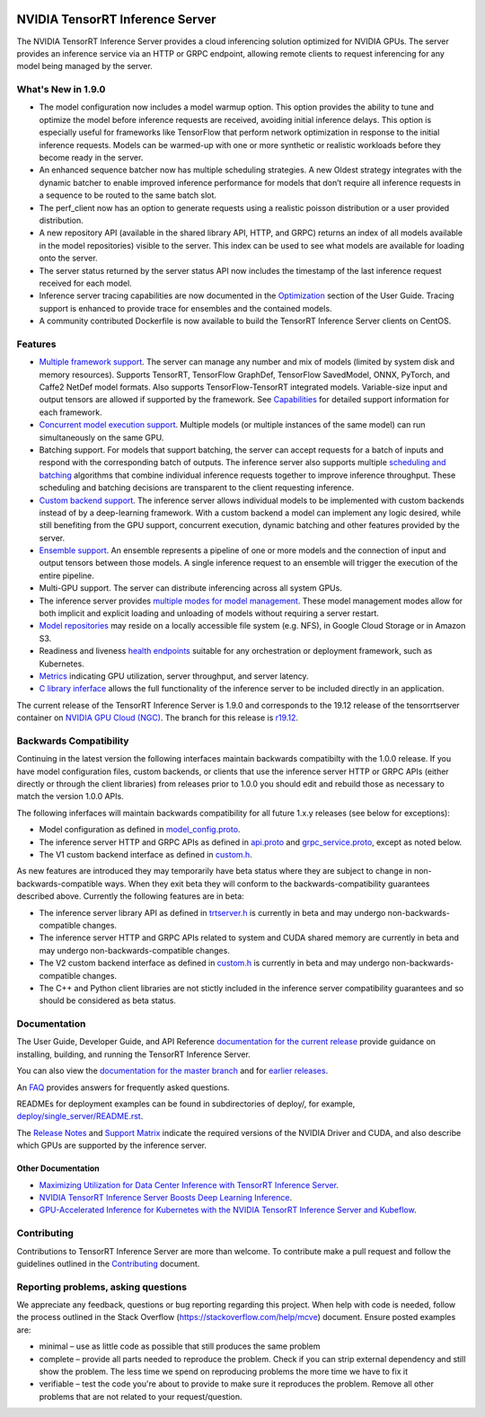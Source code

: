 ..
  # Copyright (c) 2018-2019, NVIDIA CORPORATION. All rights reserved.
  #
  # Redistribution and use in source and binary forms, with or without
  # modification, are permitted provided that the following conditions
  # are met:
  #  * Redistributions of source code must retain the above copyright
  #    notice, this list of conditions and the following disclaimer.
  #  * Redistributions in binary form must reproduce the above copyright
  #    notice, this list of conditions and the following disclaimer in the
  #    documentation and/or other materials provided with the distribution.
  #  * Neither the name of NVIDIA CORPORATION nor the names of its
  #    contributors may be used to endorse or promote products derived
  #    from this software without specific prior written permission.
  #
  # THIS SOFTWARE IS PROVIDED BY THE COPYRIGHT HOLDERS ``AS IS'' AND ANY
  # EXPRESS OR IMPLIED WARRANTIES, INCLUDING, BUT NOT LIMITED TO, THE
  # IMPLIED WARRANTIES OF MERCHANTABILITY AND FITNESS FOR A PARTICULAR
  # PURPOSE ARE DISCLAIMED.  IN NO EVENT SHALL THE COPYRIGHT OWNER OR
  # CONTRIBUTORS BE LIABLE FOR ANY DIRECT, INDIRECT, INCIDENTAL, SPECIAL,
  # EXEMPLARY, OR CONSEQUENTIAL DAMAGES (INCLUDING, BUT NOT LIMITED TO,
  # PROCUREMENT OF SUBSTITUTE GOODS OR SERVICES; LOSS OF USE, DATA, OR
  # PROFITS; OR BUSINESS INTERRUPTION) HOWEVER CAUSED AND ON ANY THEORY
  # OF LIABILITY, WHETHER IN CONTRACT, STRICT LIABILITY, OR TORT
  # (INCLUDING NEGLIGENCE OR OTHERWISE) ARISING IN ANY WAY OUT OF THE USE
  # OF THIS SOFTWARE, EVEN IF ADVISED OF THE POSSIBILITY OF SUCH DAMAGE.

|License|

NVIDIA TensorRT Inference Server
================================

.. overview-begin-marker-do-not-remove

The NVIDIA TensorRT Inference Server provides a cloud inferencing
solution optimized for NVIDIA GPUs. The server provides an inference
service via an HTTP or GRPC endpoint, allowing remote clients to
request inferencing for any model being managed by the server.

What's New in 1.9.0
-------------------
* The model configuration now includes a model warmup option. This option 
  provides the ability to tune and optimize the model before inference requests 
  are received, avoiding initial inference delays. This option is especially 
  useful for frameworks like TensorFlow that perform network optimization in 
  response to the initial inference requests. Models can be warmed-up with one 
  or more synthetic or realistic workloads before they become ready in the 
  server.

* An enhanced sequence batcher now has multiple scheduling strategies. A new 
  Oldest strategy integrates with the dynamic batcher to enable improved 
  inference performance for models that don’t require all inference requests 
  in a sequence to be routed to the same batch slot.

* The perf_client now has an option to generate requests using a realistic 
  poisson distribution or a user provided distribution.

* A new repository API (available in the shared library API, HTTP, and GRPC) 
  returns an index of all models available in the model repositories) visible 
  to the server. This index can be used to see what models are available for 
  loading onto the server.

* The server status returned by the server status API now includes the 
  timestamp of the last inference request received for each model.

* Inference server tracing capabilities are now documented in the `Optimization
  <https://docs.nvidia.com/deeplearning/sdk/tensorrt-inference-server-guide/docs/optimization.html>`_
  section of the User Guide. Tracing support is enhanced to provide trace for 
  ensembles and the contained models.

* A community contributed Dockerfile is now available to build the TensorRT 
  Inference Server clients on CentOS.

Features
--------

* `Multiple framework support
  <https://docs.nvidia.com/deeplearning/sdk/tensorrt-inference-server-guide/docs/model_repository.html#framework-model-definition>`_. The
  server can manage any number and mix of models (limited by system
  disk and memory resources). Supports TensorRT, TensorFlow GraphDef,
  TensorFlow SavedModel, ONNX, PyTorch, and Caffe2 NetDef model
  formats. Also supports TensorFlow-TensorRT integrated
  models. Variable-size input and output tensors are allowed if
  supported by the framework. See `Capabilities
  <https://docs.nvidia.com/deeplearning/sdk/tensorrt-inference-server-guide/docs/capabilities.html#capabilities>`_
  for detailed support information for each framework.

* `Concurrent model execution support
  <https://docs.nvidia.com/deeplearning/sdk/tensorrt-inference-server-guide/docs/model_configuration.html#instance-groups>`_. Multiple
  models (or multiple instances of the same model) can run
  simultaneously on the same GPU.

* Batching support. For models that support batching, the server can
  accept requests for a batch of inputs and respond with the
  corresponding batch of outputs. The inference server also supports
  multiple `scheduling and batching
  <https://docs.nvidia.com/deeplearning/sdk/tensorrt-inference-server-guide/docs/model_configuration.html#scheduling-and-batching>`_
  algorithms that combine individual inference requests together to
  improve inference throughput. These scheduling and batching
  decisions are transparent to the client requesting inference.

* `Custom backend support
  <https://docs.nvidia.com/deeplearning/sdk/tensorrt-inference-server-guide/docs/model_repository.html#custom-backends>`_. The inference server
  allows individual models to be implemented with custom backends
  instead of by a deep-learning framework. With a custom backend a
  model can implement any logic desired, while still benefiting from
  the GPU support, concurrent execution, dynamic batching and other
  features provided by the server.

* `Ensemble support
  <https://docs.nvidia.com/deeplearning/sdk/tensorrt-inference-server-guide/docs/models_and_schedulers.html#ensemble-models>`_. An
  ensemble represents a pipeline of one or more models and the
  connection of input and output tensors between those models. A
  single inference request to an ensemble will trigger the execution
  of the entire pipeline.

* Multi-GPU support. The server can distribute inferencing across all
  system GPUs.

* The inference server provides `multiple modes for model management
  <https://docs.nvidia.com/deeplearning/sdk/tensorrt-inference-server-guide/docs/model_management.html>`_. These
  model management modes allow for both implicit and explicit loading
  and unloading of models without requiring a server restart.

* `Model repositories
  <https://docs.nvidia.com/deeplearning/sdk/tensorrt-inference-server-guide/docs/model_repository.html#>`_
  may reside on a locally accessible file system (e.g. NFS), in Google
  Cloud Storage or in Amazon S3.

* Readiness and liveness `health endpoints
  <https://docs.nvidia.com/deeplearning/sdk/tensorrt-inference-server-guide/docs/http_grpc_api.html#health>`_
  suitable for any orchestration or deployment framework, such as
  Kubernetes.

* `Metrics
  <https://docs.nvidia.com/deeplearning/sdk/tensorrt-inference-server-guide/docs/metrics.html>`_
  indicating GPU utilization, server throughput, and server latency.

* `C library inferface
  <https://docs.nvidia.com/deeplearning/sdk/tensorrt-inference-server-guide/docs/library_api.html>`_
  allows the full functionality of the inference server to be included
  directly in an application.

.. overview-end-marker-do-not-remove

The current release of the TensorRT Inference Server is 1.9.0 and
corresponds to the 19.12 release of the tensorrtserver container on
`NVIDIA GPU Cloud (NGC) <https://ngc.nvidia.com>`_. The branch for
this release is `r19.12
<https://github.com/NVIDIA/tensorrt-inference-server/tree/r19.12>`_.

Backwards Compatibility
-----------------------

Continuing in the latest version the following interfaces maintain
backwards compatibilty with the 1.0.0 release. If you have model
configuration files, custom backends, or clients that use the
inference server HTTP or GRPC APIs (either directly or through the
client libraries) from releases prior to 1.0.0 you should edit
and rebuild those as necessary to match the version 1.0.0 APIs.

The following inferfaces will maintain backwards compatibility for all
future 1.x.y releases (see below for exceptions):

* Model configuration as defined in `model_config.proto
  <https://github.com/NVIDIA/tensorrt-inference-server/blob/master/src/core/model_config.proto>`_.

* The inference server HTTP and GRPC APIs as defined in `api.proto
  <https://github.com/NVIDIA/tensorrt-inference-server/blob/master/src/core/api.proto>`_
  and `grpc_service.proto
  <https://github.com/NVIDIA/tensorrt-inference-server/blob/master/src/core/grpc_service.proto>`_,
  except as noted below.

* The V1 custom backend interface as defined in `custom.h
  <https://github.com/NVIDIA/tensorrt-inference-server/blob/master/src/backends/custom/custom.h>`_.

As new features are introduced they may temporarily have beta status
where they are subject to change in non-backwards-compatible
ways. When they exit beta they will conform to the
backwards-compatibility guarantees described above. Currently the
following features are in beta:

* The inference server library API as defined in `trtserver.h
  <https://github.com/NVIDIA/tensorrt-inference-server/blob/master/src/core/trtserver.h>`_
  is currently in beta and may undergo non-backwards-compatible
  changes.

* The inference server HTTP and GRPC APIs related to system and CUDA
  shared memory are currently in beta and may undergo
  non-backwards-compatible changes.

* The V2 custom backend interface as defined in `custom.h
  <https://github.com/NVIDIA/tensorrt-inference-server/blob/master/src/backends/custom/custom.h>`_
  is currently in beta and may undergo non-backwards-compatible
  changes.

* The C++ and Python client libraries are not stictly included in the
  inference server compatibility guarantees and so should be
  considered as beta status.

Documentation
-------------

The User Guide, Developer Guide, and API Reference `documentation for
the current release
<https://docs.nvidia.com/deeplearning/sdk/tensorrt-inference-server-guide/docs/index.html>`_
provide guidance on installing, building, and running the TensorRT
Inference Server.

You can also view the `documentation for the master branch
<https://docs.nvidia.com/deeplearning/sdk/tensorrt-inference-server-master-branch-guide/docs/index.html>`_
and for `earlier releases
<https://docs.nvidia.com/deeplearning/sdk/inference-server-archived/index.html>`_.

An `FAQ
<https://docs.nvidia.com/deeplearning/sdk/tensorrt-inference-server-guide/docs/faq.html>`_
provides answers for frequently asked questions.

READMEs for deployment examples can be found in subdirectories of
deploy/, for example, `deploy/single_server/README.rst
<https://github.com/NVIDIA/tensorrt-inference-server/tree/master/deploy/single_server/README.rst>`_.

The `Release Notes
<https://docs.nvidia.com/deeplearning/sdk/inference-release-notes/index.html>`_
and `Support Matrix
<https://docs.nvidia.com/deeplearning/dgx/support-matrix/index.html>`_
indicate the required versions of the NVIDIA Driver and CUDA, and also
describe which GPUs are supported by the inference server.

Other Documentation
^^^^^^^^^^^^^^^^^^^

* `Maximizing Utilization for Data Center Inference with TensorRT
  Inference Server
  <https://on-demand-gtc.gputechconf.com/gtcnew/sessionview.php?sessionName=s9438-maximizing+utilization+for+data+center+inference+with+tensorrt+inference+server>`_.

* `NVIDIA TensorRT Inference Server Boosts Deep Learning Inference
  <https://devblogs.nvidia.com/nvidia-serves-deep-learning-inference/>`_.

* `GPU-Accelerated Inference for Kubernetes with the NVIDIA TensorRT
  Inference Server and Kubeflow
  <https://www.kubeflow.org/blog/nvidia_tensorrt/>`_.

Contributing
------------

Contributions to TensorRT Inference Server are more than welcome. To
contribute make a pull request and follow the guidelines outlined in
the `Contributing <CONTRIBUTING.md>`_ document.

Reporting problems, asking questions
------------------------------------

We appreciate any feedback, questions or bug reporting regarding this
project. When help with code is needed, follow the process outlined in
the Stack Overflow (https://stackoverflow.com/help/mcve)
document. Ensure posted examples are:

* minimal – use as little code as possible that still produces the
  same problem

* complete – provide all parts needed to reproduce the problem. Check
  if you can strip external dependency and still show the problem. The
  less time we spend on reproducing problems the more time we have to
  fix it

* verifiable – test the code you're about to provide to make sure it
  reproduces the problem. Remove all other problems that are not
  related to your request/question.

.. |License| image:: https://img.shields.io/badge/License-BSD3-lightgrey.svg
   :target: https://opensource.org/licenses/BSD-3-Clause
